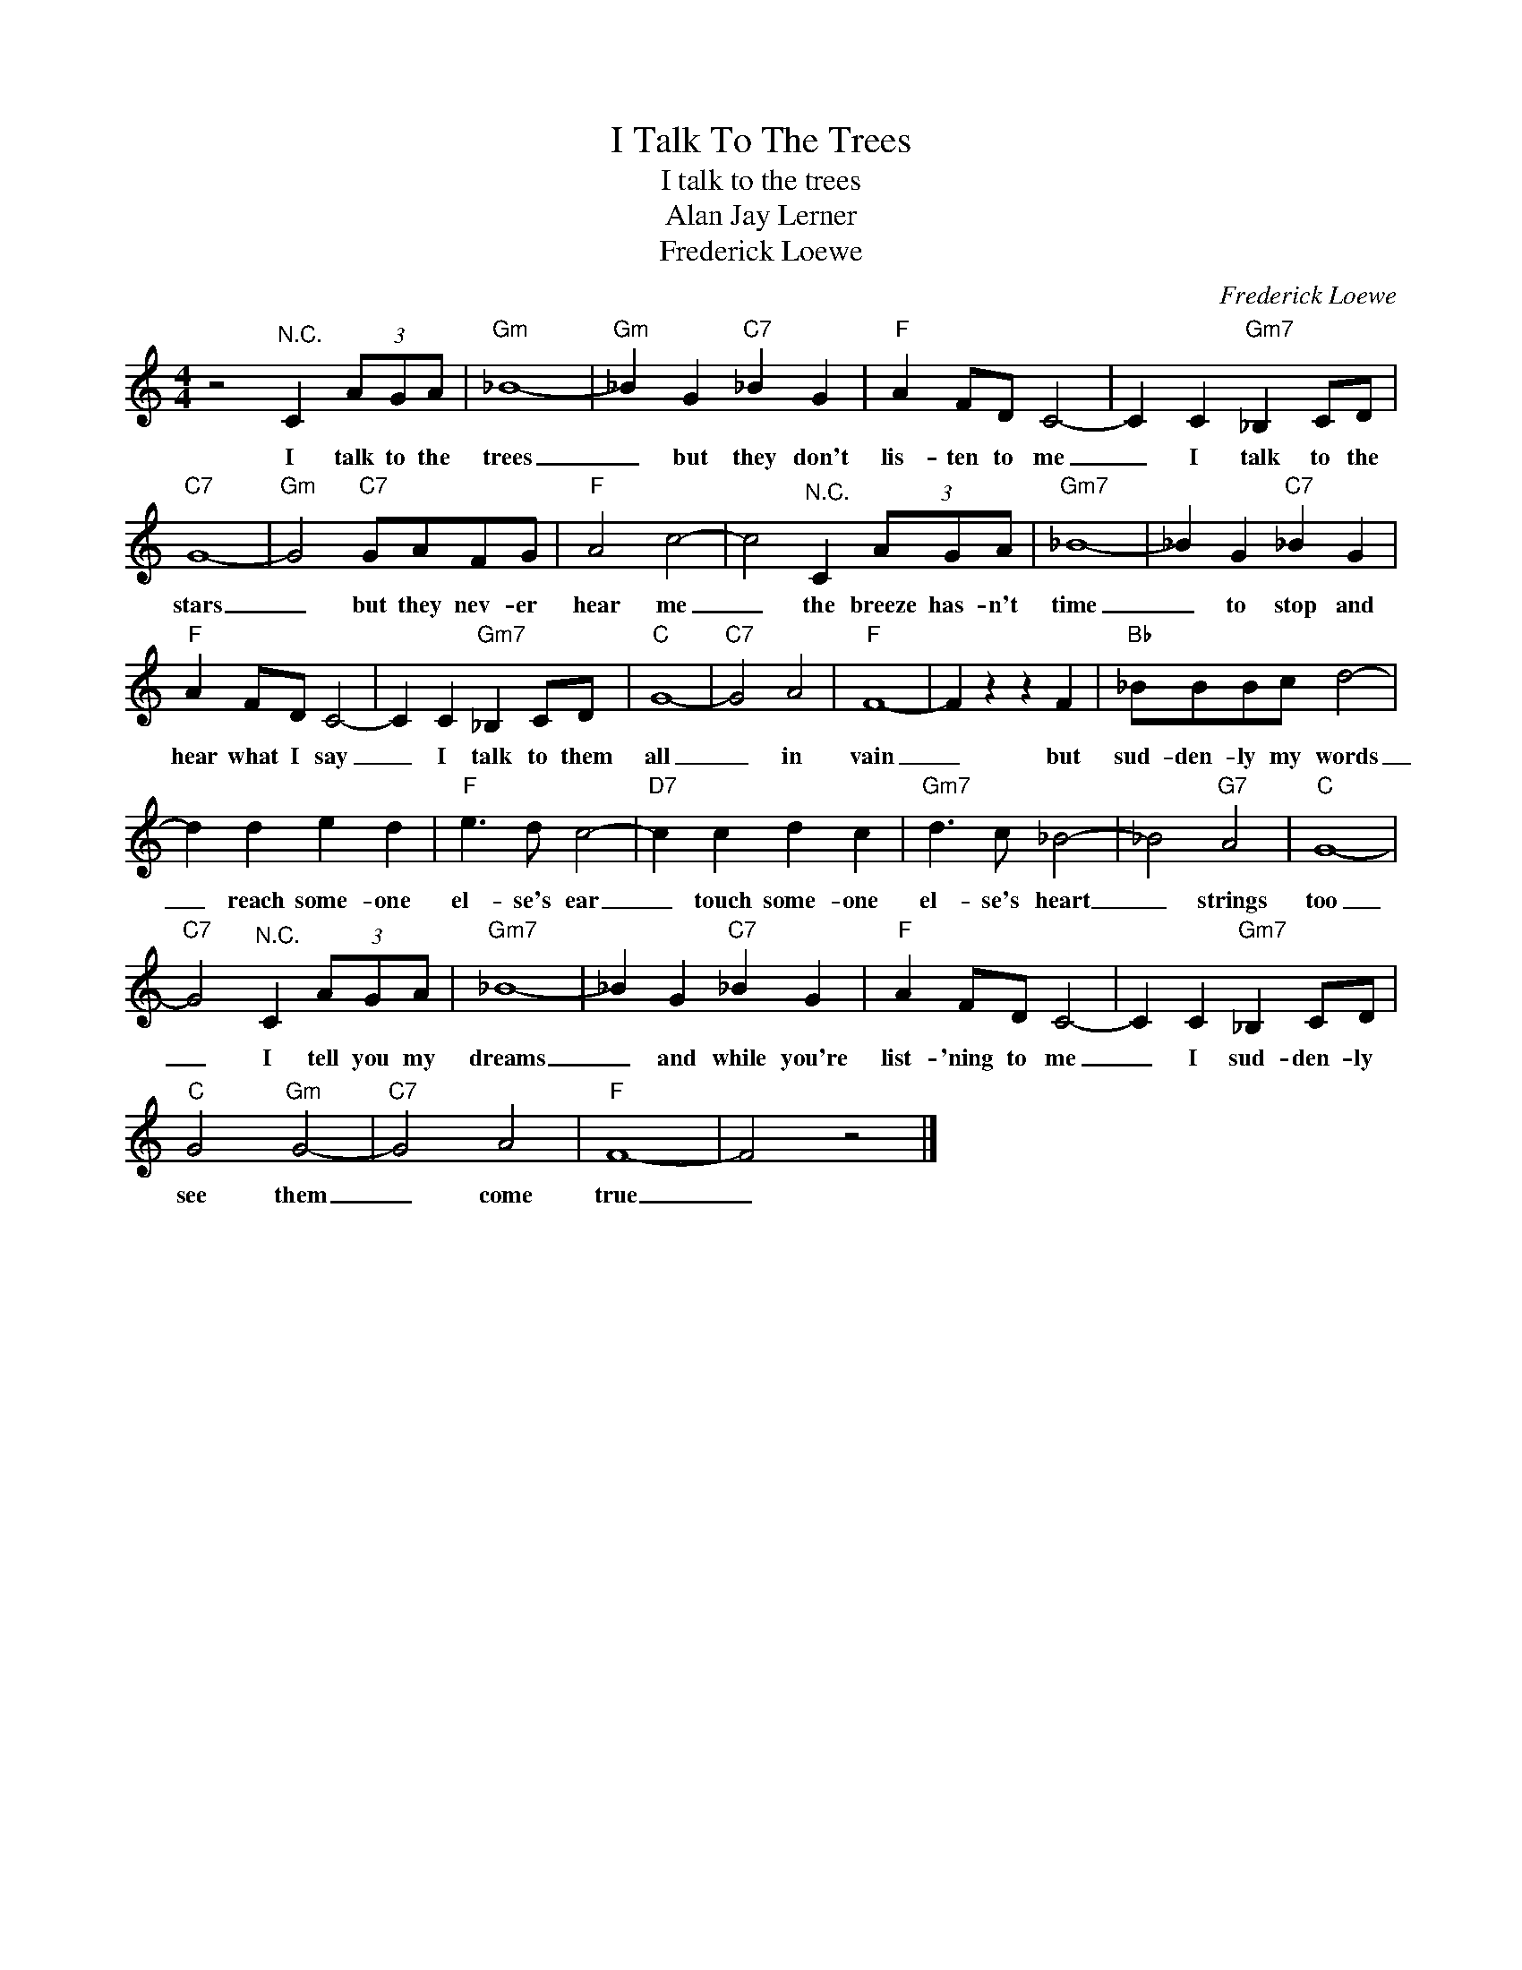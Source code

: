 X:1
T:I Talk To The Trees
T:I talk to the trees
T:Alan Jay Lerner
T:Frederick Loewe
C:Frederick Loewe
Z:All Rights Reserved
L:1/4
M:4/4
K:C
V:1 treble 
%%MIDI program 4
V:1
 z2"^N.C." C (3A/G/A/ |"Gm" _B4- |"Gm" _B G"C7" _B G |"F" A F/D/ C2- | C C"Gm7" _B, C/D/ | %5
w: I talk to the|trees|_ but they don't|lis- ten to me|_ I talk to the|
"C7" G4- |"Gm" G2"C7" G/A/F/G/ |"F" A2 c2- | c2"^N.C." C (3A/G/A/ |"Gm7" _B4- | _B G"C7" _B G | %11
w: stars|_ but they nev- er|hear me|_ the breeze has- n't|time|_ to stop and|
"F" A F/D/ C2- | C C"Gm7" _B, C/D/ |"C" G4- |"C7" G2 A2 |"F" F4- | F z z F |"Bb" _B/B/B/c/ d2- | %18
w: hear what I say|_ I talk to them|all|_ in|vain|_ but|sud- den- ly my words|
 d d e d |"F" e3/2 d/ c2- |"D7" c c d c |"Gm7" d3/2 c/ _B2- | _B2"G7" A2 |"C" G4- | %24
w: _ reach some- one|el- se's ear|_ touch some- one|el- se's heart|_ strings|too|
"C7" G2"^N.C." C (3A/G/A/ |"Gm7" _B4- | _B G"C7" _B G |"F" A F/D/ C2- | C C"Gm7" _B, C/D/ | %29
w: _ I tell you my|dreams|_ and while you're|list- 'ning to me|_ I sud- den- ly|
"C" G2"Gm" G2- |"C7" G2 A2 |"F" F4- | F2 z2 |] %33
w: see them|_ come|true|_|

